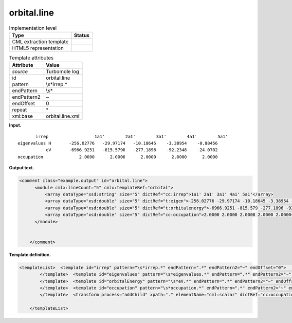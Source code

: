 .. _orbital.line-d3e35457:

orbital.line
============

.. table:: Implementation level

   +-----------------------------------+-----------------------------------+
   | Type                              | Status                            |
   +===================================+===================================+
   | CML extraction template           | |image0|                          |
   +-----------------------------------+-----------------------------------+
   | HTML5 representation              | |image1|                          |
   +-----------------------------------+-----------------------------------+

.. table:: Template attributes

   +-----------------------------------+-----------------------------------+
   | Attribute                         | Value                             |
   +===================================+===================================+
   | *source*                          | Turbomole log                     |
   +-----------------------------------+-----------------------------------+
   | id                                | orbital.line                      |
   +-----------------------------------+-----------------------------------+
   | pattern                           | \\s*irrep.\*                      |
   +-----------------------------------+-----------------------------------+
   | endPattern                        | \\s\*                             |
   +-----------------------------------+-----------------------------------+
   | endPattern2                       | ~                                 |
   +-----------------------------------+-----------------------------------+
   | endOffset                         | 0                                 |
   +-----------------------------------+-----------------------------------+
   | repeat                            | \*                                |
   +-----------------------------------+-----------------------------------+
   | xml:base                          | orbital.line.xml                  |
   +-----------------------------------+-----------------------------------+

**Input.**

::

           irrep                  1a1'        2a1'        3a1'        4a1'        5a1' 
    eigenvalues H       -256.02776   -29.97174   -10.18645    -3.38954    -0.88456
               eV       -6966.9251   -815.5790   -277.1896    -92.2348    -24.0702
    occupation              2.0000      2.0000      2.0000      2.0000      2.0000 
       

**Output text.**

.. code:: xml

   <comment class="example.output" id="orbital.line">
         <module cmlx:lineCount="5" cmlx:templateRef="orbital">
             <array dataType="xsd:string" size="5" dictRef="cc:irrep">1a1' 2a1' 3a1' 4a1' 5a1'</array>
             <array dataType="xsd:double" size="5" dictRef="t:eigen">-256.02776 -29.97174 -10.18645 -3.38954 -0.88456</array>
             <array dataType="xsd:double" size="5" dictRef="t:orbitalenergy">-6966.9251 -815.579 -277.1896 -92.2348 -24.0702</array>
             <array dataType="xsd:double" size="5" dictRef="cc:occupation">2.0000 2.0000 2.0000 2.0000 2.0000</array>
         </module>
       
       
       </comment>

**Template definition.**

.. code:: xml

   <templateList>  <template id="irrep" pattern="\s*irrep.*" endPattern=".*" endPattern2="~" endOffset="0">    <record id="irrep">\s*irrep{1_5A,cc:irrep}</record>                                         
           </template>  <template id="eigenvalues" pattern="\s*eigenvalues.*" endPattern=".*" endPattern2="~" endOffset="0">    <record id="eigenvalues">\s*eigenvalues\sH{1_5F,t:eigen}</record>                                      
           </template>  <template id="orbitalEnergy" pattern="\s*eV.*" endPattern=".*" endPattern2="~" endOffset="0">    <record id="orbitalEnergy">\s*eV{1_5F,t:orbitalenergy}</record>
           </template>  <template id="occupation" pattern="\s*occupation.*" endPattern=".*" endPattern2="~" endOffset="0">    <record id="occupation" makeArray="false">\s*occupation{1_5F,cc:occupation}</record>                 
           </template>  <transform process="addChild" xpath="." elementName="cml:scalar" dictRef="cc:occupation" value="0.0000" />  <transform process="addChild" xpath="." elementName="cml:scalar" dictRef="cc:occupation" value="0.0000" />  <transform process="addChild" xpath="." elementName="cml:scalar" dictRef="cc:occupation" value="0.0000" />  <transform process="addChild" xpath="." elementName="cml:scalar" dictRef="cc:occupation" value="0.0000" />  <transform process="addChild" xpath="." elementName="cml:scalar" dictRef="cc:occupation" value="0.0000" />  <transform process="delete" xpath="    ./cml:scalar[@dictRef='cc:occupation' and position() > (     ..//cml:array[@dictRef='cc:irrep']/@size -      ..//cml:array[@dictRef='cc:occupation']/@size     )]" />  <transform process="createArray" xpath="." from=".//cml:scalar[@dictRef='cc:occupation']" />  <transform process="addAttribute" xpath=".//cml:array[@dictRef='cc:occupation']" name="dataType" value="xsd:double" />        
                       
       </templateList>

.. |image0| image:: ../../imgs/Total.png
.. |image1| image:: ../../imgs/None.png
